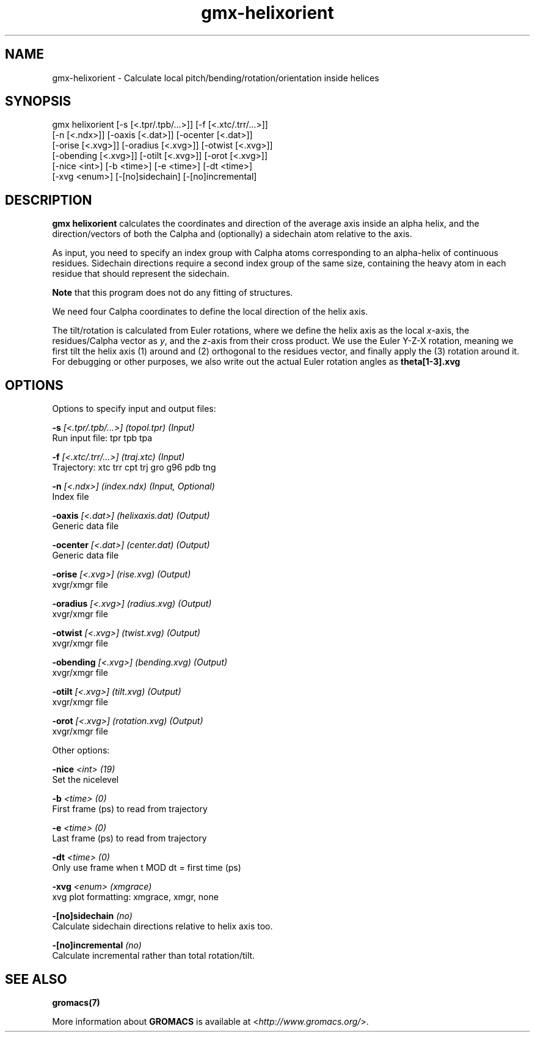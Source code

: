 .TH gmx-helixorient 1 "" "VERSION 5.0.4" "GROMACS Manual"
.SH NAME
gmx-helixorient - Calculate local pitch/bending/rotation/orientation inside helices

.SH SYNOPSIS
gmx helixorient [-s [<.tpr/.tpb/...>]] [-f [<.xtc/.trr/...>]]
             [-n [<.ndx>]] [-oaxis [<.dat>]] [-ocenter [<.dat>]]
             [-orise [<.xvg>]] [-oradius [<.xvg>]] [-otwist [<.xvg>]]
             [-obending [<.xvg>]] [-otilt [<.xvg>]] [-orot [<.xvg>]]
             [-nice <int>] [-b <time>] [-e <time>] [-dt <time>]
             [-xvg <enum>] [-[no]sidechain] [-[no]incremental]

.SH DESCRIPTION
\fBgmx helixorient\fR calculates the coordinates and direction of the average axis inside an alpha helix, and the direction/vectors of both the Calpha and (optionally) a sidechain atom relative to the axis.

As input, you need to specify an index group with Calpha atoms corresponding to an alpha\-helix of continuous residues. Sidechain directions require a second index group of the same size, containing the heavy atom in each residue that should represent the sidechain.

\fBNote\fR that this program does not do any fitting of structures.

We need four Calpha coordinates to define the local direction of the helix axis.

The tilt/rotation is calculated from Euler rotations, where we define the helix axis as the local \fIx\fR\-axis, the residues/Calpha vector as \fIy\fR, and the \fIz\fR\-axis from their cross product. We use the Euler Y\-Z\-X rotation, meaning we first tilt the helix axis (1) around and (2) orthogonal to the residues vector, and finally apply the (3) rotation around it. For debugging or other purposes, we also write out the actual Euler rotation angles as \fBtheta[1\-3].xvg\fR

.SH OPTIONS
Options to specify input and output files:

.BI "\-s" " [<.tpr/.tpb/...>] (topol.tpr) (Input)"
    Run input file: tpr tpb tpa

.BI "\-f" " [<.xtc/.trr/...>] (traj.xtc) (Input)"
    Trajectory: xtc trr cpt trj gro g96 pdb tng

.BI "\-n" " [<.ndx>] (index.ndx) (Input, Optional)"
    Index file

.BI "\-oaxis" " [<.dat>] (helixaxis.dat) (Output)"
    Generic data file

.BI "\-ocenter" " [<.dat>] (center.dat) (Output)"
    Generic data file

.BI "\-orise" " [<.xvg>] (rise.xvg) (Output)"
    xvgr/xmgr file

.BI "\-oradius" " [<.xvg>] (radius.xvg) (Output)"
    xvgr/xmgr file

.BI "\-otwist" " [<.xvg>] (twist.xvg) (Output)"
    xvgr/xmgr file

.BI "\-obending" " [<.xvg>] (bending.xvg) (Output)"
    xvgr/xmgr file

.BI "\-otilt" " [<.xvg>] (tilt.xvg) (Output)"
    xvgr/xmgr file

.BI "\-orot" " [<.xvg>] (rotation.xvg) (Output)"
    xvgr/xmgr file


Other options:

.BI "\-nice" " <int> (19)"
    Set the nicelevel

.BI "\-b" " <time> (0)"
    First frame (ps) to read from trajectory

.BI "\-e" " <time> (0)"
    Last frame (ps) to read from trajectory

.BI "\-dt" " <time> (0)"
    Only use frame when t MOD dt = first time (ps)

.BI "\-xvg" " <enum> (xmgrace)"
    xvg plot formatting: xmgrace, xmgr, none

.BI "\-[no]sidechain" "  (no)"
    Calculate sidechain directions relative to helix axis too.

.BI "\-[no]incremental" "  (no)"
    Calculate incremental rather than total rotation/tilt.


.SH SEE ALSO
.BR gromacs(7)

More information about \fBGROMACS\fR is available at <\fIhttp://www.gromacs.org/\fR>.
